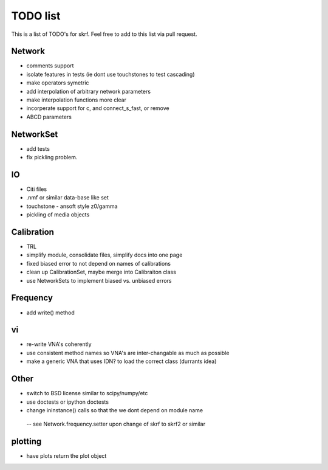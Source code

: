TODO list 
============

This is a list of TODO's for skrf. Feel free to add to this list via 
pull request. 

Network 
-----------
* comments support
* isolate features in tests (ie dont use touchstones to test cascading)
* make operators symetric 
* add interpolation of arbitrary network parameters
* make interpolation functions more clear
* incorperate support for c, and connect_s_fast, or remove
* ABCD parameters

NetworkSet
------------
* add tests
* fix pickling problem. 

IO
-----
* Citi files
* .nmf or similar data-base like set
* touchstone - ansoft style z0/gamma
* pickling of media objects


Calibration
------------
* TRL
* simplify module, consolidate files, simplify docs into one page
* fixed biased error to not depend on names of calibrations
* clean up CalibrationSet, maybe merge into Calibraiton class
* use NetworkSets to implement biased vs. unbiased errors

Frequency 
-----------
* add write() method

vi 
--------------------
* re-write VNA's coherently 
* use consistent method names so VNA's are inter-changable as much as possible
* make a generic VNA that uses IDN? to load the correct class (durrants idea)

Other
------
* switch to BSD license similar to scipy/numpy/etc
* use doctests or ipython doctests
* change ininstance() calls so that the we dont depend on module name

 -- see Network.frequency.setter upon change of skrf to skrf2 or similar

plotting
-------------
* have plots return the plot object

